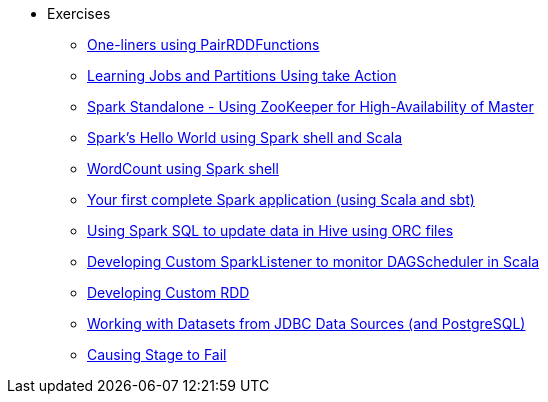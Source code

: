 * Exercises
** xref:spark-exercise-pairrddfunctions-oneliners.adoc[One-liners using PairRDDFunctions]
** xref:spark-exercise-take-multiple-jobs.adoc[Learning Jobs and Partitions Using take Action]
** xref:spark-exercise-standalone-master-ha.adoc[Spark Standalone - Using ZooKeeper for High-Availability of Master]
** xref:spark-hello-world-using-spark-shell.adoc[Spark's Hello World using Spark shell and Scala]
** xref:spark-examples-wordcount-spark-shell.adoc[WordCount using Spark shell]
** xref:spark-first-app.adoc[Your first complete Spark application (using Scala and sbt)]
** xref:spark-sql-hive-orc-example.adoc[Using Spark SQL to update data in Hive using ORC files]
** xref:spark-exercise-custom-scheduler-listener.adoc[Developing Custom SparkListener to monitor DAGScheduler in Scala]
** xref:spark-exercise-custom-rdd.adoc[Developing Custom RDD]
** xref:spark-exercise-dataframe-jdbc-postgresql.adoc[Working with Datasets from JDBC Data Sources (and PostgreSQL)]
** xref:spark-exercise-failing-stage.adoc[Causing Stage to Fail]
